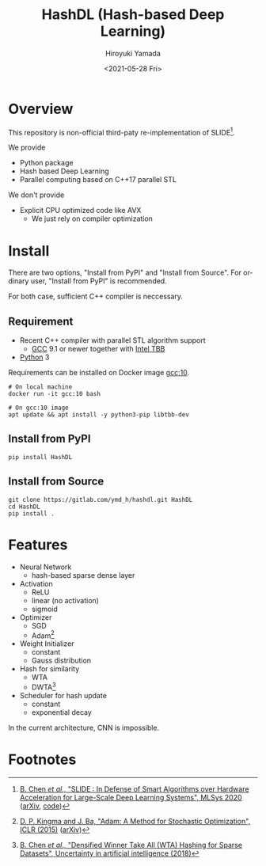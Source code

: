 #+options: ':nil *:t -:t ::t <:t H:3 \n:nil ^:t arch:headline
#+options: author:t broken-links:nil c:nil creator:nil
#+options: d:(not "LOGBOOK") date:t e:t email:nil f:t inline:t num:t
#+options: p:nil pri:nil prop:nil stat:t tags:t tasks:t tex:t
#+options: timestamp:t title:t toc:t todo:t |:t
#+title: HashDL (Hash-based Deep Learning)
#+date: <2021-05-28 Fri>
#+author: Hiroyuki Yamada
#+language: en
#+select_tags: export
#+exclude_tags: noexport
#+creator: Emacs 27.1 (Org mode 9.3.7)


* Overview
This repository is non-official third-paty re-implementation of SLIDE[fn:1].

We provide
- Python package
- Hash based Deep Learning
- Parallel computing based on C++17 parallel STL


We don't provide
- Explicit CPU optimized code like AVX
  - We just rely on compiler optimization


* Install

There are two options, "Install from PyPI" and "Install from Source".
For ordinary user, "Install from PyPI" is recommended.

For both case, sufficient C++ compiler is neccessary.

** Requirement
- Recent C++ compiler with parallel STL algorithm support
  - [[https://gcc.gnu.org/][GCC]] 9.1 or newer together with [[https://github.com/oneapi-src/oneTBB][Intel TBB]]
- [[https://www.python.org/][Python]] 3


Requirements can be installed on Docker image [[https://hub.docker.com/_/gcc][gcc:10]].

#+begin_src shell
# On local machine
docker run -it gcc:10 bash

# On gcc:10 image
apt update && apt install -y python3-pip libtbb-dev
#+end_src


** Install from PyPI

#+begin_src shell
pip install HashDL
#+end_src


** Install from Source

#+begin_src shell
git clone https://gitlab.com/ymd_h/hashdl.git HashDL
cd HashDL
pip install .
#+end_src

* Features

- Neural Network
  - hash-based sparse dense layer
- Activation
  - ReLU
  - linear (no activation)
  - sigmoid
- Optimizer
  - SGD
  - Adam[fn:3]
- Weight Initializer
  - constant
  - Gauss distribution
- Hash for similarity
  - WTA
  - DWTA[fn:2]
- Scheduler for hash update
  - constant
  - exponential decay


In the current architecture, CNN is impossible.

* Footnotes

[fn:3] [[https://iclr.cc/archive/www/doku.php%3Fid=iclr2015:main.html][D. P. Kingma and J. Ba, "Adam: A Method for Stochastic Optimization", ICLR (2015)]] ([[https://arxiv.org/abs/1412.6980][arXiv]])

[fn:2] [[http://auai.org/uai2018/proceedings/papers/321.pdf][B. Chen /et al/., "Densified Winner Take All (WTA) Hashing for Sparse Datasets", Uncertainty in artificial intelligence (2018)]]

[fn:1] [[https://mlsys.org/Conferences/2020/Schedule?showEvent=1410][B. Chen /et al/., "SLIDE : In Defense of Smart Algorithms over Hardware Acceleration for Large-Scale Deep Learning Systems", MLSys 2020]] ([[https://arxiv.org/abs/1903.03129][arXiv]], [[https://github.com/keroro824/HashingDeepLearning][code]])
